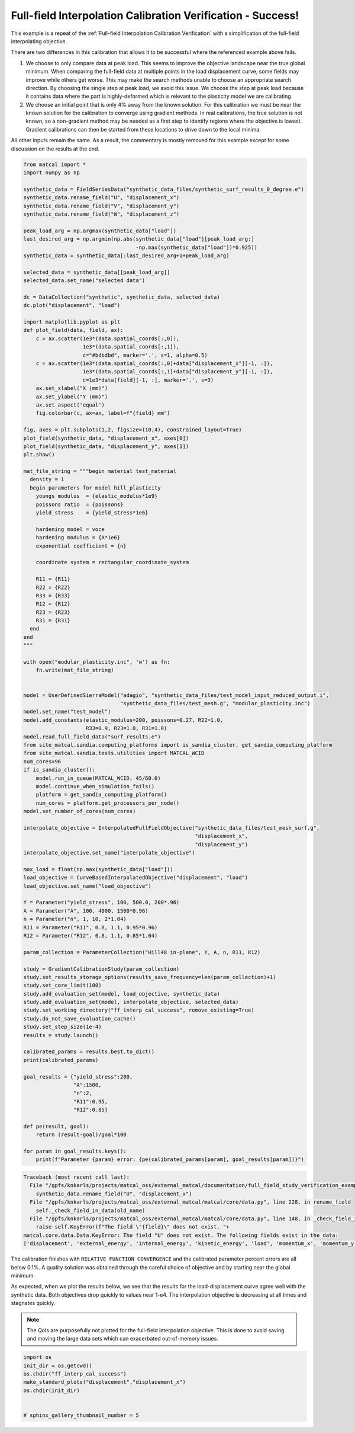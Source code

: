 
.. DO NOT EDIT.
.. THIS FILE WAS AUTOMATICALLY GENERATED BY SPHINX-GALLERY.
.. TO MAKE CHANGES, EDIT THE SOURCE PYTHON FILE:
.. "full_field_study_verification_examples/plot_y_gradient_interp_calibration_verification.py"
.. LINE NUMBERS ARE GIVEN BELOW.

.. only:: html

    .. note::
        :class: sphx-glr-download-link-note

        :ref:`Go to the end <sphx_glr_download_full_field_study_verification_examples_plot_y_gradient_interp_calibration_verification.py>`
        to download the full example code.

.. rst-class:: sphx-glr-example-title

.. _sphx_glr_full_field_study_verification_examples_plot_y_gradient_interp_calibration_verification.py:

Full-field Interpolation Calibration Verification - Success!
============================================================
This example is a repeat of the 
:ref:`Full-field Interpolation Calibration Verification`
with a simplification of the full-field interpolating objective.

There are two differences in this calibration that allows
it to be successful where the referenced example above fails. 

#. We choose to only compare data at peak load.
   This seems to improve the objective landscape near the 
   true global minimum. When comparing the full-field data 
   at multiple points in the load displacement curve, some 
   fields may improve while others get worse. This may 
   make the search methods unable to choose an appropriate 
   search direction. By choosing the single step at peak load, 
   we avoid this issue. We choose the step at peak load 
   because it contains data where the part is highly-deformed
   which is relevant to the plasticity model we are calibrating
#. We choose an initial point that is only 4% away from the known 
   solution. For this calibration we must be near the known solution
   for the calibration to converge using gradient methods.
   In real calibrations, the true solution is not known, so a 
   non-gradient method may be needed as a first step to identify regions
   where the objective is lowest. Gradient calibrations 
   can then be started from these locations to drive down to 
   the local minima. 

All other inputs remain the same. As a result, 
the commentary is mostly removed for this example
except for some discussion on the results at the end.

.. GENERATED FROM PYTHON SOURCE LINES 34-155

.. code-block:: Python

    from matcal import *
    import numpy as np

    synthetic_data = FieldSeriesData("synthetic_data_files/synthetic_surf_results_0_degree.e")
    synthetic_data.rename_field("U", "displacement_x")
    synthetic_data.rename_field("V", "displacement_y")
    synthetic_data.rename_field("W", "displacement_z")

    peak_load_arg = np.argmax(synthetic_data["load"])
    last_desired_arg = np.argmin(np.abs(synthetic_data["load"][peak_load_arg:]
                                        -np.max(synthetic_data["load"])*0.925))
    synthetic_data = synthetic_data[:last_desired_arg+1+peak_load_arg]

    selected_data = synthetic_data[[peak_load_arg]]
    selected_data.set_name("selected data")

    dc = DataCollection("synthetic", synthetic_data, selected_data)
    dc.plot("displacement", "load")

    import matplotlib.pyplot as plt
    def plot_field(data, field, ax):
        c = ax.scatter(1e3*(data.spatial_coords[:,0]), 
                       1e3*(data.spatial_coords[:,1]), 
                       c="#bdbdbd", marker='.', s=1, alpha=0.5)
        c = ax.scatter(1e3*(data.spatial_coords[:,0]+data["displacement_x"][-1, :]), 
                       1e3*(data.spatial_coords[:,1]+data["displacement_y"][-1, :]), 
                       c=1e3*data[field][-1, :], marker='.', s=3)
        ax.set_xlabel("X (mm)")
        ax.set_ylabel("Y (mm)")
        ax.set_aspect('equal')
        fig.colorbar(c, ax=ax, label=f"{field} mm")

    fig, axes = plt.subplots(1,2, figsize=(10,4), constrained_layout=True)
    plot_field(synthetic_data, "displacement_x", axes[0])
    plot_field(synthetic_data, "displacement_y", axes[1])
    plt.show()

    mat_file_string = """begin material test_material
      density = 1
      begin parameters for model hill_plasticity
        youngs modulus  = {elastic_modulus*1e9}
        poissons ratio  = {poissons}
        yield_stress    = {yield_stress*1e6}

        hardening model = voce
        hardening modulus = {A*1e6}
        exponential coefficient = {n}

        coordinate system = rectangular_coordinate_system
    
        R11 = {R11}
        R22 = {R22}
        R33 = {R33}
        R12 = {R12}
        R23 = {R23}
        R31 = {R31}
      end
    end
    """

    with open("modular_plasticity.inc", 'w') as fn:
        fn.write(mat_file_string)


    model = UserDefinedSierraModel("adagio", "synthetic_data_files/test_model_input_reduced_output.i", 
                                   "synthetic_data_files/test_mesh.g", "modular_plasticity.inc")
    model.set_name("test_model")
    model.add_constants(elastic_modulus=200, poissons=0.27, R22=1.0, 
                        R33=0.9, R23=1.0, R31=1.0)
    model.read_full_field_data("surf_results.e")
    from site_matcal.sandia.computing_platforms import is_sandia_cluster, get_sandia_computing_platform
    from site_matcal.sandia.tests.utilities import MATCAL_WCID
    num_cores=96
    if is_sandia_cluster():       
        model.run_in_queue(MATCAL_WCID, 45/60.0)
        model.continue_when_simulation_fails()
        platform = get_sandia_computing_platform()
        num_cores = platform.get_processors_per_node()
    model.set_number_of_cores(num_cores)

    interpolate_objective = InterpolatedFullFieldObjective("synthetic_data_files/test_mesh_surf.g", 
                                                           "displacement_x", 
                                                           "displacement_y")
    interpolate_objective.set_name("interpolate_objective")

    max_load = float(np.max(synthetic_data["load"]))
    load_objective = CurveBasedInterpolatedObjective("displacement", "load")
    load_objective.set_name("load_objective")

    Y = Parameter("yield_stress", 100, 500.0, 200*.96)
    A = Parameter("A", 100, 4000, 1500*0.96)
    n = Parameter("n", 1, 10, 2*1.04)
    R11 = Parameter("R11", 0.8, 1.1, 0.95*0.96)
    R12 = Parameter("R12", 0.8, 1.1, 0.85*1.04)

    param_collection = ParameterCollection("Hill48 in-plane", Y, A, n, R11, R12)

    study = GradientCalibrationStudy(param_collection)
    study.set_results_storage_options(results_save_frequency=len(param_collection)+1)
    study.set_core_limit(100)
    study.add_evaluation_set(model, load_objective, synthetic_data)
    study.add_evaluation_set(model, interpolate_objective, selected_data)
    study.set_working_directory("ff_interp_cal_success", remove_existing=True)
    study.do_not_save_evaluation_cache()
    study.set_step_size(1e-4)
    results = study.launch()

    calibrated_params = results.best.to_dict()
    print(calibrated_params)

    goal_results = {"yield_stress":200,
                    "A":1500,
                    "n":2,
                    "R11":0.95, 
                    "R12":0.85}

    def pe(result, goal):
        return (result-goal)/goal*100

    for param in goal_results.keys():
        print(f"Parameter {param} error: {pe(calibrated_params[param], goal_results[param])}")


.. rst-class:: sphx-glr-script-out

.. code-block:: pytb

    Traceback (most recent call last):
      File "/gpfs/knkarls/projects/matcal_oss/external_matcal/documentation/full_field_study_verification_examples/plot_y_gradient_interp_calibration_verification.py", line 38, in <module>
        synthetic_data.rename_field("U", "displacement_x")
      File "/gpfs/knkarls/projects/matcal_oss/external_matcal/matcal/core/data.py", line 228, in rename_field
        self._check_field_in_data(old_name)
      File "/gpfs/knkarls/projects/matcal_oss/external_matcal/matcal/core/data.py", line 148, in _check_field_in_data
        raise self.KeyError(f"The field \"{field}\" does not exist. "+
    matcal.core.data.Data.KeyError: The field "U" does not exist. The following fields exist in the data:
    ['displacement', 'external_energy', 'internal_energy', 'kinetic_energy', 'load', 'momentum_x', 'momentum_y', 'momentum_z', 'timestep', 'time', 'u', 'v', 'w']




.. GENERATED FROM PYTHON SOURCE LINES 156-178

The calibration 
finishes with ``RELATIVE FUNCTION CONVERGENCE``
and the calibrated parameter percent errors
are all below 0.1%. A quality solution 
was obtained through the careful choice
of objective and by starting near 
the global minimum.

As expected, when we plot the results below, 
we see that the results for the 
load-displacement curve agree 
well with the synthetic data.
Both objectives drop quickly 
to values near 1-e4. The interpolation 
objective is decreasing at all times
and stagnates quickly.

.. note::
    The QoIs are purposefully not plotted for the
    full-field interpolation objective. 
    This is done to avoid saving and moving the large 
    data sets which can exacerbated out-of-memory issues. 

.. GENERATED FROM PYTHON SOURCE LINES 178-186

.. code-block:: Python

    import os
    init_dir = os.getcwd()
    os.chdir("ff_interp_cal_success")
    make_standard_plots("displacement","displacement_x")
    os.chdir(init_dir)


    # sphinx_gallery_thumbnail_number = 5


.. rst-class:: sphx-glr-timing

   **Total running time of the script:** (0 minutes 20.960 seconds)


.. _sphx_glr_download_full_field_study_verification_examples_plot_y_gradient_interp_calibration_verification.py:

.. only:: html

  .. container:: sphx-glr-footer sphx-glr-footer-example

    .. container:: sphx-glr-download sphx-glr-download-jupyter

      :download:`Download Jupyter notebook: plot_y_gradient_interp_calibration_verification.ipynb <plot_y_gradient_interp_calibration_verification.ipynb>`

    .. container:: sphx-glr-download sphx-glr-download-python

      :download:`Download Python source code: plot_y_gradient_interp_calibration_verification.py <plot_y_gradient_interp_calibration_verification.py>`

    .. container:: sphx-glr-download sphx-glr-download-zip

      :download:`Download zipped: plot_y_gradient_interp_calibration_verification.zip <plot_y_gradient_interp_calibration_verification.zip>`


.. only:: html

 .. rst-class:: sphx-glr-signature

    `Gallery generated by Sphinx-Gallery <https://sphinx-gallery.github.io>`_
